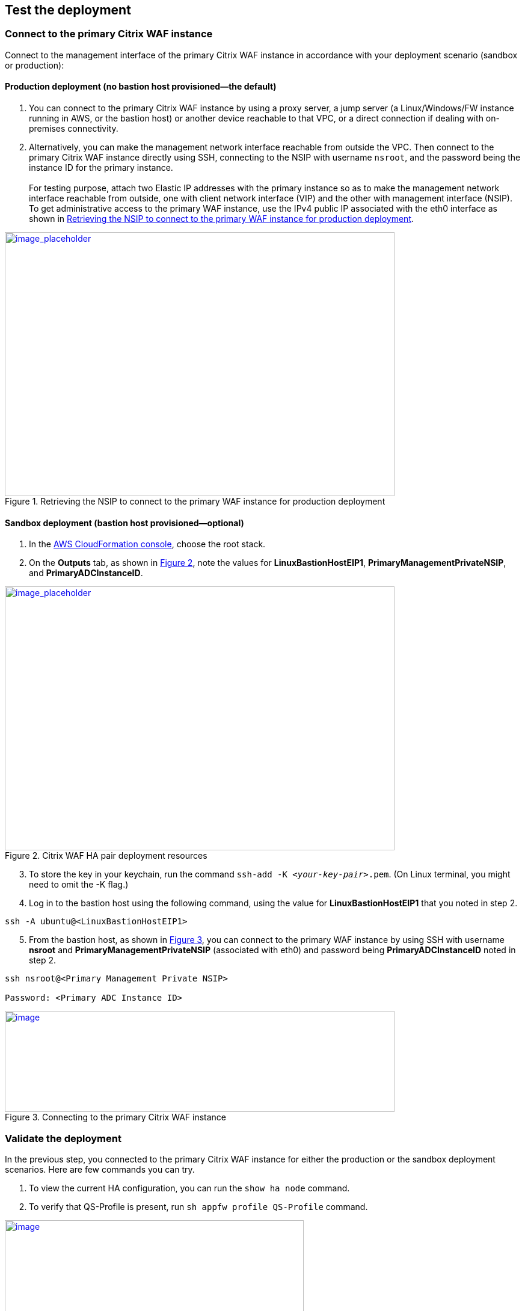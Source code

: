 // Add steps as necessary for accessing the software, post-configuration, and testing. Don’t include full usage instructions for your software, but add links to your product documentation for that information.
//Should any sections not be applicable, remove them

== Test the deployment

=== Connect to the primary Citrix WAF instance
Connect to the management interface of the primary Citrix WAF instance in accordance with your deployment scenario (sandbox or production):

==== Production deployment (no bastion host provisioned—the default)

. You can connect to the primary Citrix WAF instance by using a proxy server, a jump server (a Linux/Windows/FW instance running in AWS, or the bastion host) or another device reachable to that VPC, or a direct connection if dealing with on-premises connectivity.
. Alternatively, you can make the management network interface reachable from outside the VPC. Then connect to the primary Citrix WAF instance directly using SSH, connecting to the NSIP with username `nsroot`, and the password being the instance ID for the primary instance. +
 +
For testing purpose, attach two Elastic IP addresses with the primary instance so as to make the management network interface reachable from outside, one with client network interface (VIP) and the other with management interface (NSIP). To get administrative access to the primary WAF instance,
use the IPv4 public IP associated with the eth0 interface as shown in <<testStep1>>.

:xrefstyle: short
[#testStep1]
.Retrieving the NSIP to connect to the primary WAF instance for production deployment
[link=images/retrieve-primary-waf-nsip.png]
image::../images/retrieve-primary-waf-nsip.png[image_placeholder,width=648,height=439]

==== Sandbox deployment (bastion host provisioned—optional)

. In the https://console.aws.amazon.com/cloudformation/[AWS CloudFormation console], choose the root stack.
. On the *Outputs* tab, as shown in <<testStep2>>, note the values for *LinuxBastionHostEIP1*, *PrimaryManagementPrivateNSIP*, and *PrimaryADCInstanceID*.

:xrefstyle: short
[#testStep2]
.Citrix WAF HA pair deployment resources
[link=images/sandbox-deployment-resources.png]
image::../images/sandbox-deployment-resources.png[image_placeholder,width=648,height=439]

[start=3]
. To store the key in your keychain, run the command `ssh-add -K _<your-key-pair>_.pem`. (On Linux terminal, you might need to omit the -K flag.)
. Log in to the bastion host using the following command, using the value for *LinuxBastionHostEIP1* that you noted in step 2.

```
ssh -A ubuntu@<LinuxBastionHostEIP1>
```

[start=5]
. From the bastion host, as shown in <<testStep3>>, you can connect to the primary WAF instance by using SSH with username *nsroot* and *PrimaryManagementPrivateNSIP* (associated with eth0) and password being *PrimaryADCInstanceID* noted in step 2.

```
ssh nsroot@<Primary Management Private NSIP>

Password: <Primary ADC Instance ID>
```

:xrefstyle: short
[#testStep3]
.Connecting to the primary Citrix WAF instance
[link=images/primary-instance-connection.png]
image::../images/primary-instance-connection.png[image,width=648,height=168]

=== Validate the deployment

In the previous step, you connected to the primary Citrix WAF instance for either the production or the sandbox deployment scenarios. Here are few commands you can try.

. To view the current HA configuration, you can run the `show ha node` command.
. To verify that QS-Profile is present, run `sh appfw profile QS-Profile` command.

:xrefstyle: short
[#testStep4]
.Citrix WAF profiles
[link=images/show-profile.png]
image::../images/show-profile.png[image,width=497,height=384]

=== Test failover

When the Quick Start has been deployed successfully, traffic goes through the primary Citrix WAF instance,
which is configured in Availability Zone 1. During failover conditions, when the primary instance does not respond to client requests,
the secondary WAF instance takes over. The Elastic IP address of the virtual IP address of the primary instance migrates to the
secondary instance, which takes over as the new primary instance. We can test the deployment by verifying this failover,
where Citrix WAF does the following:

* Checks the virtual servers that have IP sets attached to them.
* Finds the IP address that has an associated public IP address from the two IP addresses that the vserver is listening on. One that is directly attached to the vserver, and one that is attached through the IP set.
* Reassociates the public Elastic IP address to the private IP address that belongs to the new primary virtual IP address.

To test failover, follow these steps.

. Run the `sh ha node` command. Notice that the instance master state is primary, as shown in <<testStep5>>.

:xrefstyle: short
[#testStep5]
.Citrix WAF nodes before failover—master state as primary
[link=images/waf-nodes-before-failover.png]
image::../images/waf-nodes-before-failover.png[image,width=462,height=397]

[start=2]
. Run the `force ha failover` command. When prompted *Please confirm whether you want force-failover*, as shown in <<testStep6>>, enter Y.
This initiates the failover condition.

:xrefstyle: short
[#testStep6]
.Initiating force-failover test
[link=images/force-ha-failover.png]
image::../images/force-ha-failover.png[image,width=523,height=72]

[start=3]
. Run the `sh ha node` (show) command. Notice that the instance master state has changed to secondary, as shown in <<testStep7>>.

:xrefstyle: short
[#testStep7]
.After failover—master state changed to secondary
[link=images/after-failover.png]
image::../images/after-failover.png[image,width=489,height=420]

[start=4]
. In the Amazon EC2 console, check the Elastic IP address assigned to the primary WAF instance. Notice that after failover this address migrated to the secondary instance.

== Best practices for using Citrix WAF on AWS

For deploying a Citrix WAF instance on AWS, certain limitations and usage information needs to be adhered to. See the https://docs.citrix.com/en-us/citrix-adc/12-1/deploying-vpx/deploy-aws/vpx-aws-limitations-usage-guidelines.html[limitations and usage guidelines] on the Citrix website.

For information about configuration details that apply to WAF HA pair, see https://docs.citrix.com/en-us/citrix-adc/13/deploying-vpx/deploy-aws/high-availability-different-zones.html#how-high-availability-across-aws-availability-zones-works[How high availability across AWS Availability Zones work] the Citrix website.
